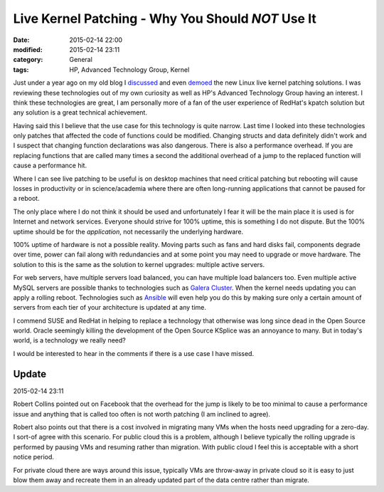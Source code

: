 Live Kernel Patching - Why You Should *NOT* Use It
==================================================

:date: 2015-02-14 22:00
:modified: 2015-02-14 23:11
:category: General
:tags: HP, Advanced Technology Group, Kernel

Just under a year ago on my old blog I `discussed <http://thelinuxjedi.blogspot.co.uk/2014/03/live-kernel-patching.html>`_ and even `demoed <http://thelinuxjedi.blogspot.co.uk/2014/06/live-kernel-patching-video-demo.html>`_ the new Linux live kernel patching solutions.  I was reviewing these technologies out of my own curiosity as well as HP's Advanced Technology Group having an interest.  I think these technologies are great, I am personally more of a fan of the user experience of RedHat's kpatch solution but any solution is a great technical achievement.

Having said this I believe that the use case for this technology is quite narrow.  Last time I looked into these technologies only patches that affected the code of functions could be modified.  Changing structs and data definitely didn't work and I suspect that changing function declarations was also dangerous.  There is also a performance overhead.  If you are replacing functions that are called many times a second the additional overhead of a jump to the replaced function will cause a performance hit.

Where I can see live patching to be useful is on desktop machines that need critical patching but rebooting will cause losses in productivity or in science/academia where there are often long-running applications that cannot be paused for a reboot.

The only place where I do not think it should be used and unfortunately I fear it will be the main place it is used is for Internet and network services.  Everyone should strive for 100% uptime, this is something I do not dispute.  But the 100% uptime should be for the *application*, not necessarily the underlying hardware.

100% uptime of hardware is not a possible reality.  Moving parts such as fans and hard disks fail, components degrade over time, power can fail along with redundancies and at some point you may need to upgrade or move hardware.  The solution to this is the same as the solution to kernel upgrades: multiple active servers.

For web servers, have multiple servers load balanced, you can have multiple load balancers too.  Even multiple active MySQL servers are possible thanks to technologies such as `Galera Cluster <http://galeracluster.com/>`_.  When the kernel needs updating you can apply a rolling reboot.  Technologies such as `Ansible <http://www.ansible.com/>`_ will even help you do this by making sure only a certain amount of servers from each tier of your architecture is updated at any time.

I commend SUSE and RedHat in helping to replace a technology that otherwise was long since dead in the Open Source world.  Oracle seemingly killing the development of the Open Source KSplice was an annoyance to many.  But in today's world, is a technology we really need?

I would be interested to hear in the comments if there is a use case I have missed.

Update
------
2015-02-14 23:11

Robert Collins pointed out on Facebook that the overhead for the jump is likely to be too minimal to cause a performance issue and anything that is called too often is not worth patching (I am inclined to agree).

Robert also points out that there is a cost involved in migrating many VMs when the hosts need upgrading for a zero-day.  I sort-of agree with this scenario.  For public cloud this is a problem, although I believe typically the rolling upgrade is performed by pausing VMs and resuming rather than migration.  With public cloud I feel this is acceptable with a short notice period.

For private cloud there are ways around this issue, typically VMs are throw-away in private cloud so it is easy to just blow them away and recreate them in an already updated part of the data centre rather than migrate.

